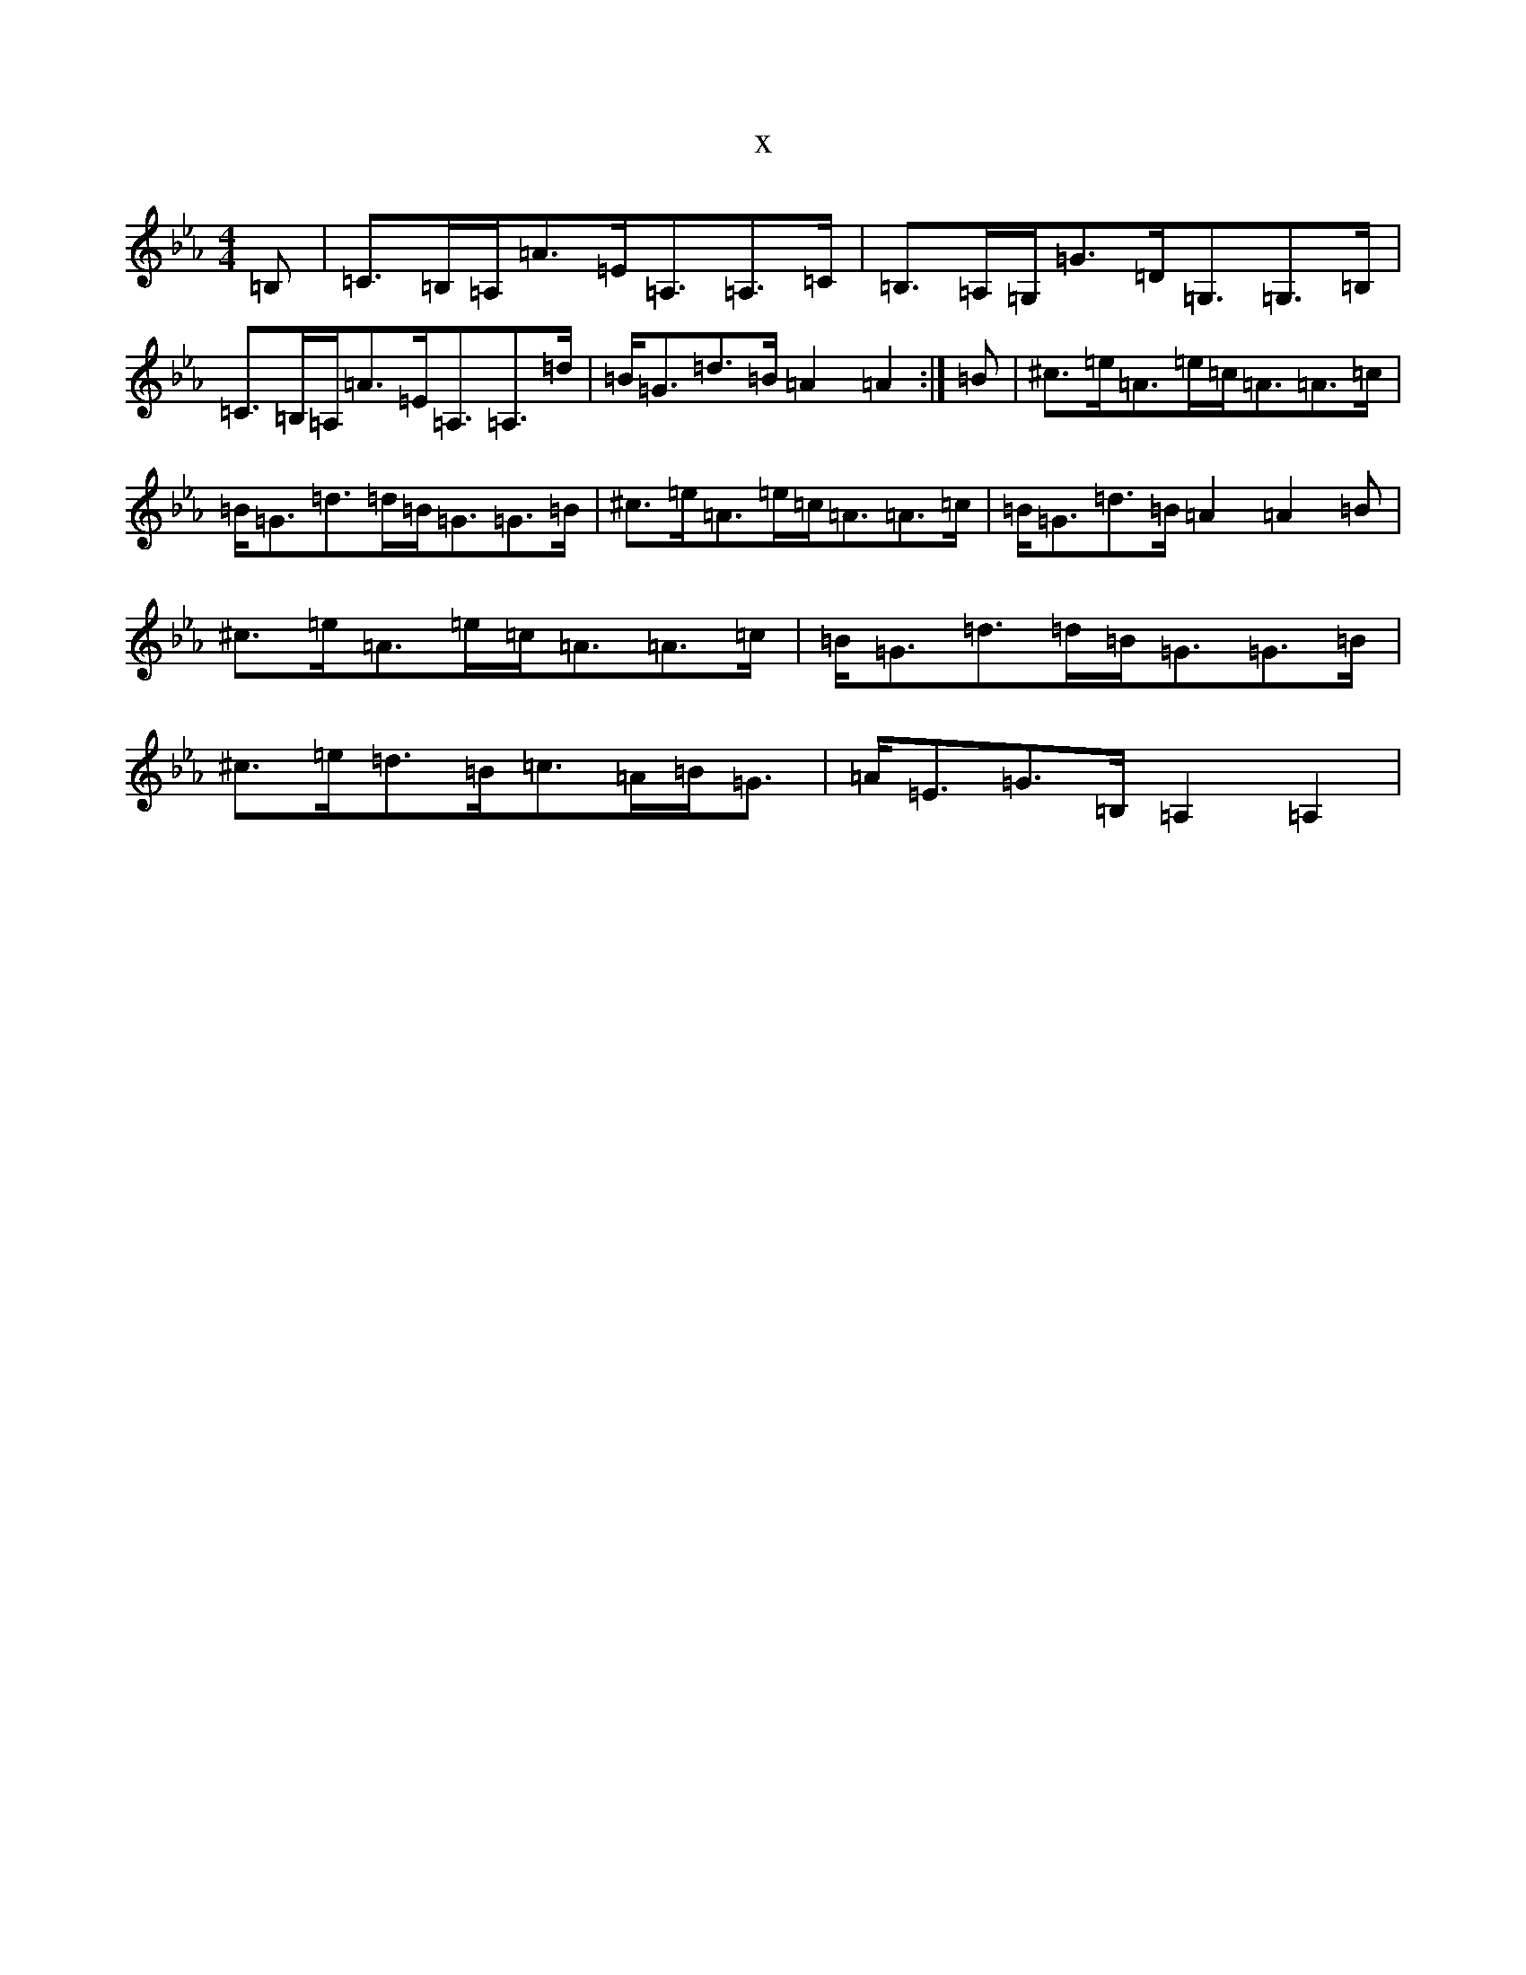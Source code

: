 X:13500
T:x
L:1/8
M:4/4
K: C minor
=B,|=C>=B,=A,<=A=E<=A,=A,>=C|=B,>=A,=G,<=G=D<=G,=G,>=B,|=C>=B,=A,<=A=E<=A,=A,>=d|=B<=G=d>=B=A2=A2:|=B|^c>=e=A>=e=c<=A=A>=c|=B<=G=d>=d=B<=G=G>=B|^c>=e=A>=e=c<=A=A>=c|=B<=G=d>=B=A2=A2=B|^c>=e=A>=e=c<=A=A>=c|=B<=G=d>=d=B<=G=G>=B|^c>=e=d>=B=c>=A=B<=G|=A<=E=G>=B,=A,2=A,2|